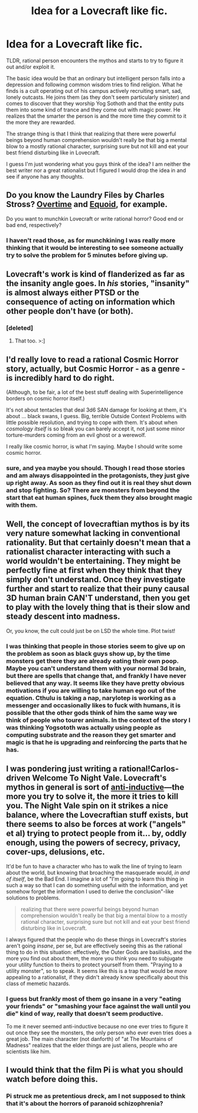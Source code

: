 #+TITLE: Idea for a Lovecraft like fic.

* Idea for a Lovecraft like fic.
:PROPERTIES:
:Author: mack2028
:Score: 14
:DateUnix: 1426260133.0
:DateShort: 2015-Mar-13
:END:
TLDR, rational person encounters the mythos and starts to try to figure it out and/or exploit it.

The basic idea would be that an ordinary but intelligent person falls into a depression and following common wisdom tries to find religion. What he finds is a cult operating out of his campus actively recruiting smart, sad, lonely outcasts. He joins them (as they don't seem particularly sinister) and comes to discover that they worship Yog Sothoth and that the entity puts them into some kind of trance and they come out with magic power. He realizes that the smarter the person is and the more time they commit to it the more they are rewarded.

The strange thing is that I think that realizing that there were powerful beings beyond human comprehension wouldn't really be that big a mental blow to a mostly rational character, surprising sure but not kill and eat your best friend disturbing like in Lovecraft.

I guess I'm just wondering what you guys think of the idea? I am neither the best writer nor a great rationalist but I figured I would drop the idea in and see if anyone has any thoughts.


** Do you know the Laundry Files by Charles Stross? [[http://www.tor.com/index.php?option=com_content&view=story&id=58511][Overtime]] and [[http://www.tor.com/stories/2013/09/equoid][Equoid]], for example.

Do you want to munchkin Lovecraft or write rational horror? Good end or bad end, respectively?
:PROPERTIES:
:Author: qznc
:Score: 8
:DateUnix: 1426274218.0
:DateShort: 2015-Mar-13
:END:

*** I haven't read those, as for munchkining I was really more thinking that it would be interesting to see someone actually try to solve the problem for 5 minutes before giving up.
:PROPERTIES:
:Author: mack2028
:Score: 1
:DateUnix: 1426296613.0
:DateShort: 2015-Mar-14
:END:


** Lovecraft's work is kind of flanderized as far as the insanity angle goes. In /his/ stories, "insanity" is almost always either PTSD or the consequence of acting on information which other people don't have (or both).
:PROPERTIES:
:Author: callmebrotherg
:Score: 5
:DateUnix: 1426283601.0
:DateShort: 2015-Mar-14
:END:

*** [deleted]
:PROPERTIES:
:Score: 2
:DateUnix: 1426395304.0
:DateShort: 2015-Mar-15
:END:

**** That too. >:]
:PROPERTIES:
:Author: callmebrotherg
:Score: 1
:DateUnix: 1426395402.0
:DateShort: 2015-Mar-15
:END:


** I'd really love to read a rational Cosmic Horror story, actually, but Cosmic Horror - as a genre - is incredibly hard to do right.

(Although, to be fair, a lot of the best stuff dealing with Superintelligence borders on cosmic horror itself.)

It's not about tentacles that deal 3d6 SAN damage for looking at them, it's about ... black swans, I guess. Big, terrible Outside Context Problems with little possible resolution, and trying to cope with them. It's about when /cosmology itself/ is so bleak you can barely accept it, not just some minor torture-murders coming from an evil ghost or a werewolf.

I really like cosmic horror, is what I'm saying. Maybe I should write some cosmic horror.
:PROPERTIES:
:Author: MugaSofer
:Score: 4
:DateUnix: 1426288740.0
:DateShort: 2015-Mar-14
:END:

*** sure, and yea maybe you should. Though I read those stories and am always disappointed in the protagonists, they just give up right away. As soon as they find out it is real they shut down and stop fighting. So? There are monsters from beyond the start that eat human spines, fuck them they also brought magic with them.
:PROPERTIES:
:Author: mack2028
:Score: 1
:DateUnix: 1426296815.0
:DateShort: 2015-Mar-14
:END:


** Well, the concept of lovecraftian mythos is by its very nature somewhat lacking in conventional rationality. But that certainly doesn't mean that a rationalist character interacting with such a world wouldn't be entertaining. They might be perfectly fine at first when they think that they simply don't understand. Once they investigate further and start to realize that their puny causal 3D human brain CAN'T understand, then you get to play with the lovely thing that is their slow and steady descent into madness.

Or, you know, the cult could just be on LSD the whole time. Plot twist!
:PROPERTIES:
:Author: forrestib
:Score: 6
:DateUnix: 1426262720.0
:DateShort: 2015-Mar-13
:END:

*** I was thinking that people in those stories seem to give up on the problem as soon as black guys show up, by the time monsters get there they are already eating their own poop. Maybe you can't understand them with your normal 3d brain, but there are spells that change that, and frankly I have never believed that any way. It seems like they have pretty obvious motivations if you are willing to take human ego out of the equation. Cthulu is taking a nap, narylotep is working as a messenger and occasionally likes to fuck with humans, it is possible that the other gods think of him the same way we think of people who tourer animals. In the context of the story I was thinking Yogsototh was actually using people as computing substrate and the reason they get smarter and magic is that he is upgrading and reinforcing the parts that he has.
:PROPERTIES:
:Author: mack2028
:Score: 1
:DateUnix: 1426296527.0
:DateShort: 2015-Mar-14
:END:


** I was pondering just writing a rational!Carlos-driven Welcome To Night Vale. Lovecraft's mythos in general is sort of [[http://slatestarcodex.com/2015/01/11/the-phatic-and-the-anti-inductive/][anti-inductive]]---the more you try to solve it, the more it tries to kill you. The Night Vale spin on it strikes a nice balance, where the Lovecraftian stuff exists, but there seems to also be forces at work ("angels" et al) trying to protect people from it... by, oddly enough, using the powers of secrecy, privacy, cover-ups, delusions, etc.

It'd be fun to have a character who has to walk the line of trying to learn about the world, but knowing that broaching the masquerade would, /in and of itself/, be the Bad End. I imagine a lot of "I'm going to learn this thing in such a way so that I can do something useful with the information, and yet somehow forget the information I used to derive the conclusion"-like solutions to problems.

#+begin_quote
  realizing that there were powerful beings beyond human comprehension wouldn't really be that big a mental blow to a mostly rational character, surprising sure but not kill and eat your best friend disturbing like in Lovecraft.
#+end_quote

I always figured that the people who do these things in Lovecraft's stories aren't going /insane/, per se, but are effectively seeing this as the rational thing to do in this situation: effectively, the Outer Gods are basilisks, and the more you find out about them, the more you think you need to subjugate your utility function to theirs to protect yourself from them. "Praying to a utility monster", so to speak. It seems like this is a trap that would be /more/ appealing to a rationalist, if they didn't already know specifically about this class of memetic hazards.
:PROPERTIES:
:Author: derefr
:Score: 2
:DateUnix: 1426292425.0
:DateShort: 2015-Mar-14
:END:

*** I guess but frankly most of them go insane in a very "eating your friends" or "smashing your face against the wall until you die" kind of way, really that doesn't seem productive.

To me it never seemed anti-inductive because no one ever tries to figure it out once they see the monsters, the only person who ever even tries does a great job. The main character (not danforth) of "at The Mountains of Madness" realizes that the elder things are just aliens, people who are scientists like him.
:PROPERTIES:
:Author: mack2028
:Score: 2
:DateUnix: 1426297346.0
:DateShort: 2015-Mar-14
:END:


** I would think that the film Pi is what you should watch before doing this.
:PROPERTIES:
:Author: AKhou
:Score: 1
:DateUnix: 1426328481.0
:DateShort: 2015-Mar-14
:END:

*** Pi struck me as pretentious dreck, am I not supposed to think that it's about the horrors of paranoid schizophrenia?
:PROPERTIES:
:Author: Transfuturist
:Score: 1
:DateUnix: 1426397410.0
:DateShort: 2015-Mar-15
:END:
